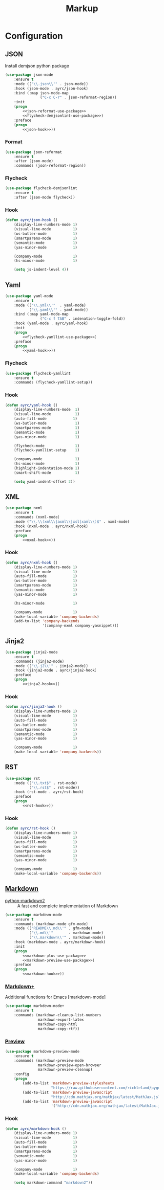 #+TITLE: Markup
#+OPTIONS: toc:nil num:nil ^:nil
* Configuration
** JSON
   Install demjson python package

   #+BEGIN_SRC emacs-lisp :noweb tangle :noweb yes
     (use-package json-mode
         :ensure t
         :mode (("\\.json\\'" . json-mode))
         :hook (json-mode . ayrc/json-hook)
         :bind (:map json-mode-map
                     ("C-c C-r" . json-reformat-region))
         :init
         (progn
             <<json-reformat-use-package>>
             <<flycheck-demjsonlint-use-package>>)
         :preface
         (progn
             <<json-hook>>))
   #+END_SRC

*** Format
    #+NAME: json-reformat-use-package
    #+BEGIN_SRC emacs-lisp :tangle no :noweb yes
      (use-package json-reformat
          :ensure t
          :after (json-mode)
          :commands (json-reformat-region))
    #+END_SRC

*** Flycheck
    #+NAME: flycheck-demjsonlint-use-package
    #+BEGIN_SRC emacs-lisp :tangle no :noweb yes
      (use-package flycheck-demjsonlint
          :ensure t
          :after (json-mode flycheck))
    #+END_SRC

*** Hook
    #+NAME: json-hook
    #+BEGIN_SRC emacs-lisp :tangle no :noweb yes
      (defun ayrc/json-hook ()
          (display-line-numbers-mode 1)
          (visual-line-mode          1)
          (ws-butler-mode            1)
          (smartparens-mode          1)
          (semantic-mode             1)
          (yas-minor-mode            1)

          (company-mode              1)
          (hs-minor-mode             1)

          (setq js-indent-level 4))
    #+END_SRC

** Yaml
   #+BEGIN_SRC emacs-lisp :noweb tangle :noweb yes
     (use-package yaml-mode
         :ensure t
         :mode (("\\.yml\\'"  . yaml-mode)
                ("\\.yaml\\'" . yaml-mode))
         :bind (:map yaml-mode-map
                     ("C-c f TAB" . indenation-toggle-fold))
         :hook (yaml-mode . ayrc/yaml-hook)
         :init
         (progn
             <<flycheck-yamllint-use-package>>)
         :preface
         (progn
             <<yaml-hook>>))
   #+END_SRC

*** Flycheck
    #+NAME: flycheck-yamllint-use-package
    #+BEGIN_SRC emacs-lisp :tangle no :noweb yes
      (use-package flycheck-yamllint
          :ensure t
          :commands (flycheck-yamllint-setup))
    #+END_SRC

*** Hook
    #+NAME: yaml-hook
    #+BEGIN_SRC emacs-lisp :tangle no :noweb yes
      (defun ayrc/yaml-hook ()
          (display-line-numbers-mode  1)
          (visual-line-mode           1)
          (auto-fill-mode            1)
          (ws-butler-mode             1)
          (smartparens-mode           1)
          (semantic-mode              1)
          (yas-minor-mode             1)

          (flycheck-mode              1)
          (flycheck-yamllint-setup    1)

          (company-mode               1)
          (hs-minor-mode              1)
          (highlight-indentation-mode 1)
          (smart-shift-mode           1)

          (setq yaml-indent-offset 2))
    #+END_SRC

** XML
   #+BEGIN_SRC emacs-lisp :noweb tangle :noweb yes
     (use-package nxml
         :ensure t
         :commands (nxml-mode)
         :mode ("\\.\\(xml\\|axml\\|xsl|xaml\\)$" . nxml-mode)
         :hook (nxml-mode . ayrc/nxml-hook)
         :preface
         (progn
             <<nxml-hook>>))
   #+END_SRC

*** Hook
    #+NAME: nxml-hook
    #+BEGIN_SRC emacs-lisp :tangle no :noweb yes
      (defun ayrc/nxml-hook ()
          (display-line-numbers-mode 1)
          (visual-line-mode          1)
          (auto-fill-mode            1)
          (ws-butler-mode            1)
          (smartparens-mode          1)
          (semantic-mode             1)
          (yas-minor-mode            1)

          (hs-minor-mode             1)

          (company-mode              1)
          (make-local-variable 'company-backends)
          (add-to-list 'company-backends
                       '(company-nxml company-yasnippet)))
    #+END_SRC

** Jinja2
   #+BEGIN_SRC emacs-lisp :noweb tangle :noweb yes
     (use-package jinja2-mode
         :ensure t
         :commands (jinja2-mode)
         :mode (("\\.j2\\'" . jinja2-mode))
         :hook (jinja2-mode . ayrc/jinja2-hook)
         :preface
         (progn
             <<jinja2-hook>>))
   #+END_SRC

*** Hook
    #+NAME: jinja2-hook
    #+BEGIN_SRC emacs-lisp :tangle no :noweb yes
      (defun ayrc/jinja2-hook ()
          (display-line-numbers-mode 1)
          (visual-line-mode          1)
          (auto-fill-mode            1)
          (ws-butler-mode            1)
          (smartparens-mode          1)
          (semantic-mode             1)
          (yas-minor-mode            1)

          (company-mode              1)
          (make-local-variable 'company-backends))
    #+END_SRC

** RST
   #+BEGIN_SRC emacs-lisp :noweb tangle :noweb yes
      (use-package rst
          :mode (("\\.txt$" . rst-mode)
                 ("\\.rst$" . rst-mode))
          :hook (rst-mode . ayrc/rst-hook)
          :preface
          (progn
              <<rst-hook>>))
   #+END_SRC

*** Hook
    #+NAME: rst-hook
    #+BEGIN_SRC emacs-lisp :tangle no :noweb yes
      (defun ayrc/rst-hook ()
          (display-line-numbers-mode 1)
          (visual-line-mode          1)
          (auto-fill-mode            1)
          (ws-butler-mode            1)
          (smartparens-mode          1)
          (semantic-mode             1)
          (yas-minor-mode            1)

          (company-mode              1)
          (make-local-variable 'company-backends))
    #+END_SRC

** [[https://jblevins.org/projects/markdown-mode/][Markdown]]
    #+NAME: markdown-system-prerequisites
    #+CAPTION: System prerequisites for markdown packages
    - [[https://github.com/trentm/python-markdown2][python-markdown2]] :: A fast and complete implementation of Markdown

   #+BEGIN_SRC emacs-lisp :noweb tangle
     (use-package markdown-mode
         :ensure t
         :commands (markdown-mode gfm-mode)
         :mode (("README\\.md\\'" . gfm-mode)
                ("\\.md\\'"       . markdown-mode)
                ("\\.markdown\\'" . markdown-mode))
         :hook (markdown-mode . ayrc/markdown-hook)
         :init
         (progn
             <<markdown-plus-use-package>>
             <<markdown-preview-use-package>>)
         :preface
         (progn
             <<markdown-hook>>))
   #+END_SRC

*** [[https://github.com/milkypostman/markdown-mode-plus][Markdown+]]
    Additional functions for Emacs [markdown-mode]

    #+BEGIN_SRC emacs-lisp :tangle no :noweb-ref markdown-plus-use-package
      (use-package markdown-mode+
          :ensure t
          :commands (markdown-cleanup-list-numbers
                     markdown-export-latex
                     markdown-copy-html
                     markdown-copy-rtf))
    #+END_SRC

*** [[https://github.com/ancane/markdown-preview-mode][Preview]]
    #+BEGIN_SRC emacs-lisp :tangle no :noweb-ref markdown-preview-use-package
      (use-package markdown-preview-mode
          :ensure t
          :commands (markdown-preview-mode
                     markdown-preview-open-browser
                     markdown-preview-cleanup)
          :config
          (progn
              (add-to-list 'markdown-preview-stylesheets
                           "https://raw.githubusercontent.com/richleland/pygments-css/master/emacs.css")
              (add-to-list 'markdown-preview-javascript
                           "http://cdn.mathjax.org/mathjax/latest/MathJax.js?config=TeX-MML-AM_CHTML")
              (add-to-list 'markdown-preview-javascript
                           '("http://cdn.mathjax.org/mathjax/latest/MathJax.js?config=TeX-MML-AM_CHTML" . async))))
    #+END_SRC

*** Hook
    #+BEGIN_SRC emacs-lisp :tangle no :noweb-ref markdown-hook
      (defun ayrc/markdown-hook ()
          (display-line-numbers-mode 1)
          (visual-line-mode          1)
          (auto-fill-mode            1)
          (ws-butler-mode            1)
          (smartparens-mode          1)
          (semantic-mode             1)
          (yas-minor-mode            1)

          (company-mode              1)
          (make-local-variable 'company-backends)

          (setq markdown-command "markdown2"))
    #+END_SRC
